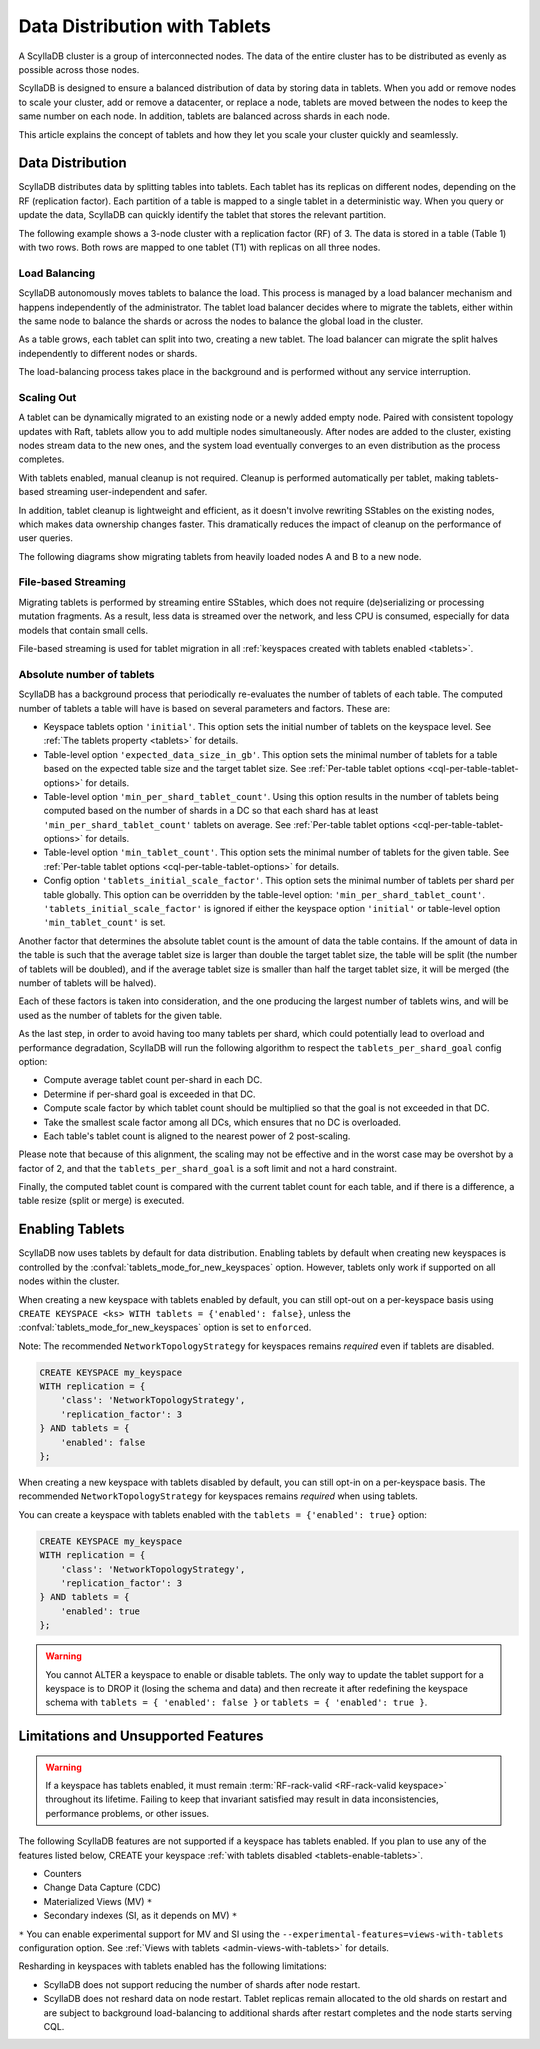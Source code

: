 =========================================
Data Distribution with Tablets
=========================================

A ScyllaDB cluster is a group of interconnected nodes. The data of the entire 
cluster has to be distributed as evenly as possible across those nodes.

ScyllaDB is designed to ensure a balanced distribution of data by storing data
in tablets. When you add or remove nodes to scale your cluster, add or remove
a datacenter, or replace a node, tablets are moved between the nodes to keep
the same number on each node. In addition, tablets are balanced across shards
in each node.

This article explains the concept of tablets and how they let you scale your
cluster quickly and seamlessly.

Data Distribution
-------------------

ScyllaDB distributes data by splitting tables into tablets. Each tablet has 
its replicas on different nodes, depending on the RF (replication factor). Each
partition of a table is mapped to a single tablet in a deterministic way. When you
query or update the data, ScyllaDB can quickly identify the tablet that stores
the relevant partition. 

The following example shows a 3-node cluster with a replication factor (RF) of
3. The data is stored in a table (Table 1) with two rows. Both rows are mapped
to one tablet (T1) with replicas on all three nodes.

.. image:: images/tablets-cluster.png

.. TODO - Add a section about tablet splitting when there are more triggers,
   like throughput. In 6.0, tablets only split when reaching a threshold size
   (the threshold is based on the average tablet data size).

Load Balancing
==================

ScyllaDB autonomously moves tablets to balance the load. This process
is managed by a load balancer mechanism and happens independently of
the administrator. The tablet load balancer decides where to migrate
the tablets, either within the same node to balance the shards or across 
the nodes to balance the global load in the cluster.

As a table grows, each tablet can split into two, creating a new tablet.
The load balancer can migrate the split halves independently to different nodes
or shards.

The load-balancing process takes place in the background and is performed
without any service interruption.

Scaling Out
=============

A tablet can be dynamically migrated to an existing node or a newly added
empty node. Paired with consistent topology updates with Raft, tablets allow
you to add multiple nodes simultaneously. After nodes are added to the cluster,
existing nodes stream data to the new ones, and the system load eventually
converges to an even distribution as the process completes. 

With tablets enabled, manual cleanup is not required.
Cleanup is performed automatically per tablet,
making tablets-based streaming user-independent and safer.

In addition, tablet cleanup is lightweight and efficient, as it doesn't
involve rewriting SStables on the existing nodes, which makes data ownership 
changes faster. This dramatically reduces 
the impact of cleanup on the performance of user queries.

The following diagrams show migrating tablets from heavily loaded nodes A and B
to a new node.

.. image:: images/tablets-load-balancing.png

File-based Streaming
========================

Migrating tablets is performed by streaming entire
SStables, which does not require (de)serializing or processing mutation fragments.
As a result, less data is streamed over the network, and less CPU is consumed,
especially for data models that contain small cells.

File-based streaming is used for tablet migration in all 
:ref:`keyspaces created with tablets enabled <tablets>`.

.. _absolute-number-of-tablets:

Absolute number of tablets
==========================

ScyllaDB has a background process that periodically re-evaluates the number of tablets of each table.
The computed number of tablets a table will have is based on several parameters and factors. These are:

* Keyspace tablets option ``'initial'``. This option sets the initial number of tablets on the keyspace level.
  See :ref:`The tablets property <tablets>` for details.
* Table-level option ``'expected_data_size_in_gb'``. This option sets the minimal number of tablets for a table
  based on the expected table size and the target tablet size. See
  :ref:`Per-table tablet options <cql-per-table-tablet-options>` for details.
* Table-level option ``'min_per_shard_tablet_count'``. Using this option results in the number of tablets being
  computed based on the number of shards in a DC so that each shard has at least ``'min_per_shard_tablet_count'``
  tablets on average. See :ref:`Per-table tablet options <cql-per-table-tablet-options>` for details.
* Table-level option ``'min_tablet_count'``. This option sets the minimal number of tablets for the given table.
  See :ref:`Per-table tablet options <cql-per-table-tablet-options>` for details.
* Config option ``'tablets_initial_scale_factor'``. This option sets the minimal number of tablets per shard
  per table globally. This option can be overridden by the table-level option: ``'min_per_shard_tablet_count'``.
  ``'tablets_initial_scale_factor'`` is ignored if either the keyspace option ``'initial'`` or table-level
  option ``'min_tablet_count'`` is set.

Another factor that determines the absolute tablet count is the amount of data the table contains. If the
amount of data in the table is such that the average tablet size is larger than double the target tablet size,
the table will be split (the number of tablets will be doubled), and if the average tablet size is smaller than
half the target tablet size, it will be merged (the number of tablets will be halved).

Each of these factors is taken into consideration, and the one producing the largest number of tablets wins, and
will be used as the number of tablets for the given table.

As the last step, in order to avoid having too many tablets per shard, which could potentially lead to overload
and performance degradation, ScyllaDB will run the following algorithm to respect the ``tablets_per_shard_goal``
config option:

* Compute average tablet count per-shard in each DC.
* Determine if per-shard goal is exceeded in that DC.
* Compute scale factor by which tablet count should be multiplied so that the goal is not exceeded in that DC.
* Take the smallest scale factor among all DCs, which ensures that no DC is overloaded.
* Each table's tablet count is aligned to the nearest power of 2 post-scaling.

Please note that because of this alignment, the scaling may not be effective and in the worst case may be
overshot by a factor of 2, and that the ``tablets_per_shard_goal`` is a soft limit and not a hard constraint.

Finally, the computed tablet count is compared with the current tablet count for each table, and if there is
a difference, a table resize (split or merge) is executed.

.. _tablets-enable-tablets: 

Enabling Tablets
-------------------

ScyllaDB now uses tablets by default for data distribution.
Enabling tablets by default when creating new keyspaces is
controlled by the :confval:`tablets_mode_for_new_keyspaces` option. However, tablets only work if
supported on all nodes within the cluster.

When creating a new keyspace with tablets enabled by default, you can still opt-out
on a per-keyspace basis using ``CREATE KEYSPACE <ks> WITH tablets = {'enabled': false}``,
unless the :confval:`tablets_mode_for_new_keyspaces` option is set to ``enforced``.

Note: The recommended ``NetworkTopologyStrategy`` for keyspaces
remains *required* even if tablets are disabled.

.. code:: cql

    CREATE KEYSPACE my_keyspace
    WITH replication = {
        'class': 'NetworkTopologyStrategy',
        'replication_factor': 3
    } AND tablets = {
        'enabled': false
    };

When creating a new keyspace with tablets disabled by default, you can still opt-in
on a per-keyspace basis. The recommended ``NetworkTopologyStrategy`` for keyspaces
remains *required* when using tablets.

You can create a keyspace with tablets enabled with the ``tablets = {'enabled': true}`` option:

.. code:: cql

    CREATE KEYSPACE my_keyspace
    WITH replication = {
        'class': 'NetworkTopologyStrategy',
        'replication_factor': 3
    } AND tablets = {
        'enabled': true
    };


.. warning::

    You cannot ALTER a keyspace to enable or disable tablets.
    The only way to update the tablet support for a keyspace is to DROP it
    (losing the schema and data) and then recreate it after redefining 
    the keyspace schema with ``tablets = { 'enabled': false }`` or 
    ``tablets = { 'enabled': true }``.

.. _tablets-limitations:

Limitations and Unsupported Features
--------------------------------------

.. warning::

    If a keyspace has tablets enabled, it must remain :term:`RF-rack-valid <RF-rack-valid keyspace>`
    throughout its lifetime. Failing to keep that invariant satisfied may result in data inconsistencies,
    performance problems, or other issues.

The following ScyllaDB features are not supported if a keyspace has tablets
enabled. If you plan to use any of the features listed below, CREATE your keyspace
:ref:`with tablets disabled <tablets-enable-tablets>`.

* Counters
* Change Data Capture (CDC)
* Materialized Views (MV) ``*``
* Secondary indexes (SI, as it depends on MV) ``*``

``*`` You can enable experimental support for MV and SI using
the ``--experimental-features=views-with-tablets`` configuration option. 
See :ref:`Views with tablets <admin-views-with-tablets>` for details.

Resharding in keyspaces with tablets enabled has the following limitations:

* ScyllaDB does not support reducing the number of shards after node restart.
* ScyllaDB does not reshard data on node restart. Tablet replicas remain
  allocated to the old shards on restart and are subject to background
  load-balancing to additional shards after restart completes and the node 
  starts serving CQL.
